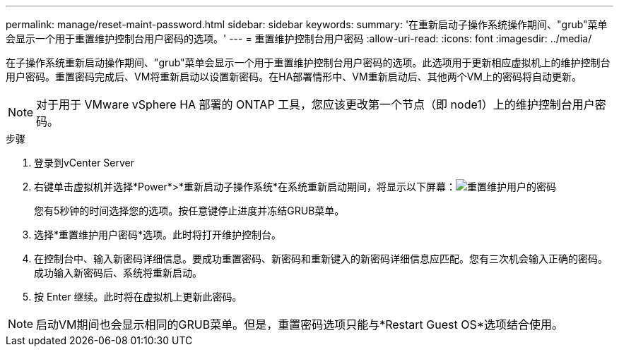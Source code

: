 ---
permalink: manage/reset-maint-password.html 
sidebar: sidebar 
keywords:  
summary: '在重新启动子操作系统操作期间、"grub"菜单会显示一个用于重置维护控制台用户密码的选项。' 
---
= 重置维护控制台用户密码
:allow-uri-read: 
:icons: font
:imagesdir: ../media/


[role="lead"]
在子操作系统重新启动操作期间、"grub"菜单会显示一个用于重置维护控制台用户密码的选项。此选项用于更新相应虚拟机上的维护控制台用户密码。重置密码完成后、VM将重新启动以设置新密码。在HA部署情形中、VM重新启动后、其他两个VM上的密码将自动更新。


NOTE: 对于用于 VMware vSphere HA 部署的 ONTAP 工具，您应该更改第一个节点（即 node1）上的维护控制台用户密码。

.步骤
. 登录到vCenter Server
. 右键单击虚拟机并选择*Power*>*重新启动子操作系统*在系统重新启动期间，将显示以下屏幕：image:../media/maint-console-password.png["重置维护用户的密码"]
+
您有5秒钟的时间选择您的选项。按任意键停止进度并冻结GRUB菜单。

. 选择*重置维护用户密码*选项。此时将打开维护控制台。
. 在控制台中、输入新密码详细信息。要成功重置密码、新密码和重新键入的新密码详细信息应匹配。您有三次机会输入正确的密码。成功输入新密码后、系统将重新启动。
. 按 Enter 继续。此时将在虚拟机上更新此密码。



NOTE: 启动VM期间也会显示相同的GRUB菜单。但是，重置密码选项只能与*Restart Guest OS*选项结合使用。
